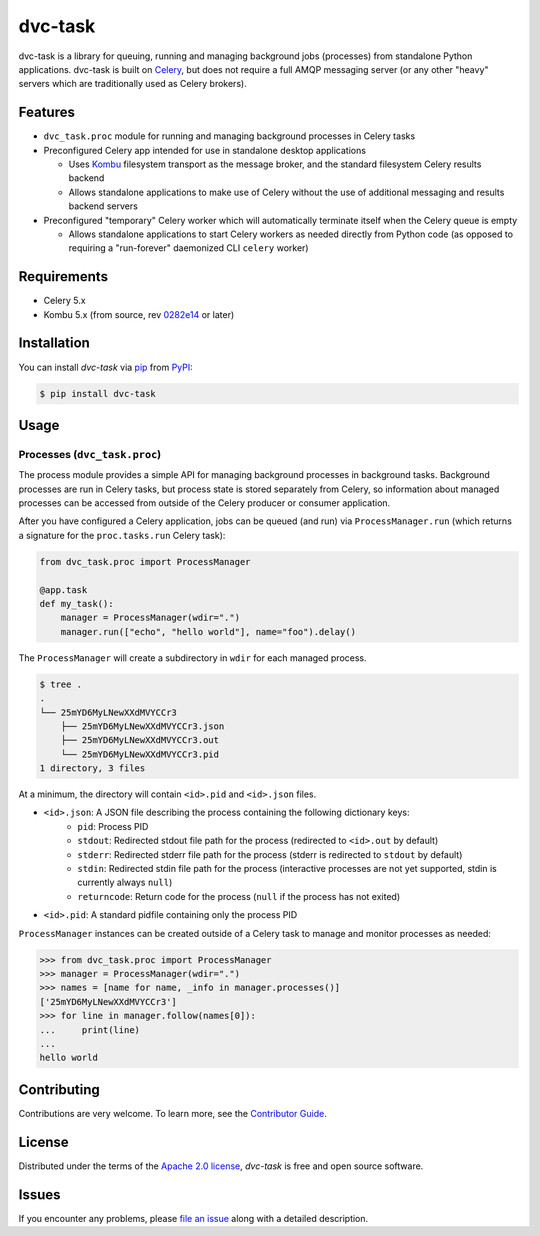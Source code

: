 dvc-task
========

|PyPI| |Status| |Python Version| |License|

|Tests| |Codecov| |pre-commit| |Black|

.. |PyPI| image:: https://img.shields.io/pypi/v/dvc-task.svg
   :target: https://pypi.org/project/dvc-task/
   :alt: PyPI
.. |Status| image:: https://img.shields.io/pypi/status/dvc-task.svg
   :target: https://pypi.org/project/dvc-task/
   :alt: Status
.. |Python Version| image:: https://img.shields.io/pypi/pyversions/dvc-task
   :target: https://pypi.org/project/dvc-task
   :alt: Python Version
.. |License| image:: https://img.shields.io/pypi/l/dvc-task
   :target: https://opensource.org/licenses/Apache-2.0
   :alt: License
.. |Tests| image:: https://github.com/iterative/dvc-task/workflows/Tests/badge.svg
   :target: https://github.com/iterative/dvc-task/actions?workflow=Tests
   :alt: Tests
.. |Codecov| image:: https://codecov.io/gh/iterative/dvc-task/branch/main/graph/badge.svg
   :target: https://app.codecov.io/gh/iterative/dvc-task
   :alt: Codecov
.. |pre-commit| image:: https://img.shields.io/badge/pre--commit-enabled-lreen?logo=pre-commit&logoColor=white
   :target: https://github.com/pre-commit/pre-commit
   :alt: pre-commit
.. |Black| image:: https://img.shields.io/badge/code%20style-black-000000.svg
   :target: https://github.com/psf/black
   :alt: Black


dvc-task is a library for queuing, running and managing background jobs
(processes) from standalone Python applications. dvc-task is built on Celery_,
but does not require a full AMQP messaging server (or any other "heavy" servers
which are traditionally used as Celery brokers).


Features
--------

* ``dvc_task.proc`` module for running and managing background processes in
  Celery tasks
* Preconfigured Celery app intended for use in standalone desktop
  applications

  * Uses Kombu_ filesystem transport as the message broker, and the standard
    filesystem Celery results backend
  * Allows standalone applications to make use of Celery without the use of
    additional messaging and results backend servers
* Preconfigured "temporary" Celery worker which will automatically terminate
  itself when the Celery queue is empty

  * Allows standalone applications to start Celery workers as needed directly
    from Python code (as opposed to requiring a "run-forever" daemonized
    CLI ``celery`` worker)


Requirements
------------

* Celery 5.x
* Kombu 5.x (from source, rev `0282e14`_ or later)


Installation
------------

You can install *dvc-task* via pip_ from PyPI_:

.. code:: console

   $ pip install dvc-task


Usage
-----

Processes (``dvc_task.proc``)
^^^^^^^^^^^^^^^^^^^^^^^^^^^^^

The process module provides a simple API for managing background processes in
background tasks. Background processes are run in Celery tasks, but process
state is stored separately from Celery, so information about managed processes
can be accessed from outside of the Celery producer or consumer application.

After you have configured a Celery application, jobs can be queued (and run) via
``ProcessManager.run`` (which returns a signature for the ``proc.tasks.run``
Celery task):

.. code-block:: python

    from dvc_task.proc import ProcessManager

    @app.task
    def my_task():
        manager = ProcessManager(wdir=".")
        manager.run(["echo", "hello world"], name="foo").delay()

The ``ProcessManager`` will create a subdirectory in ``wdir`` for each managed process.

.. code-block:: none

    $ tree .
    .
    └── 25mYD6MyLNewXXdMVYCCr3
        ├── 25mYD6MyLNewXXdMVYCCr3.json
        ├── 25mYD6MyLNewXXdMVYCCr3.out
        └── 25mYD6MyLNewXXdMVYCCr3.pid
    1 directory, 3 files

At a minimum, the directory will contain ``<id>.pid`` and ``<id>.json`` files.

* ``<id>.json``: A JSON file describing the process containing the following dictionary keys:
    * ``pid``: Process PID
    * ``stdout``: Redirected stdout file path for the process (redirected to
      ``<id>.out`` by default)
    * ``stderr``: Redirected stderr file path for the process (stderr is
      redirected to ``stdout`` by default)
    * ``stdin``: Redirected stdin file path for the process (interactive
      processes are not yet supported, stdin is currently always ``null``)
    * ``returncode``: Return code for the process (``null`` if the process
      has not exited)
* ``<id>.pid``: A standard pidfile containing only the process PID

``ProcessManager`` instances can be created outside of a Celery task to manage
and monitor processes as needed:

.. code-block:: python

    >>> from dvc_task.proc import ProcessManager
    >>> manager = ProcessManager(wdir=".")
    >>> names = [name for name, _info in manager.processes()]
    ['25mYD6MyLNewXXdMVYCCr3']
    >>> for line in manager.follow(names[0]):
    ...     print(line)
    ...
    hello world


Contributing
------------

Contributions are very welcome.
To learn more, see the `Contributor Guide`_.


License
-------

Distributed under the terms of the `Apache 2.0 license`_,
*dvc-task* is free and open source software.


Issues
------

If you encounter any problems,
please `file an issue`_ along with a detailed description.


.. _0282e14: https://github.com/celery/kombu/commit/0282e1419fad98da5ae956ff38c7e87e539889ac
.. _Apache 2.0 license: https://opensource.org/licenses/Apache-2.0
.. _Celery: https://github.com/celery/celery
.. _Kombu: https://github.com/celery/kombu
.. _PyPI: https://pypi.org/
.. _file an issue: https://github.com/iterative/dvc-task/issues
.. _pip: https://pip.pypa.io/
.. github-only
.. _Contributor Guide: CONTRIBUTING.rst
